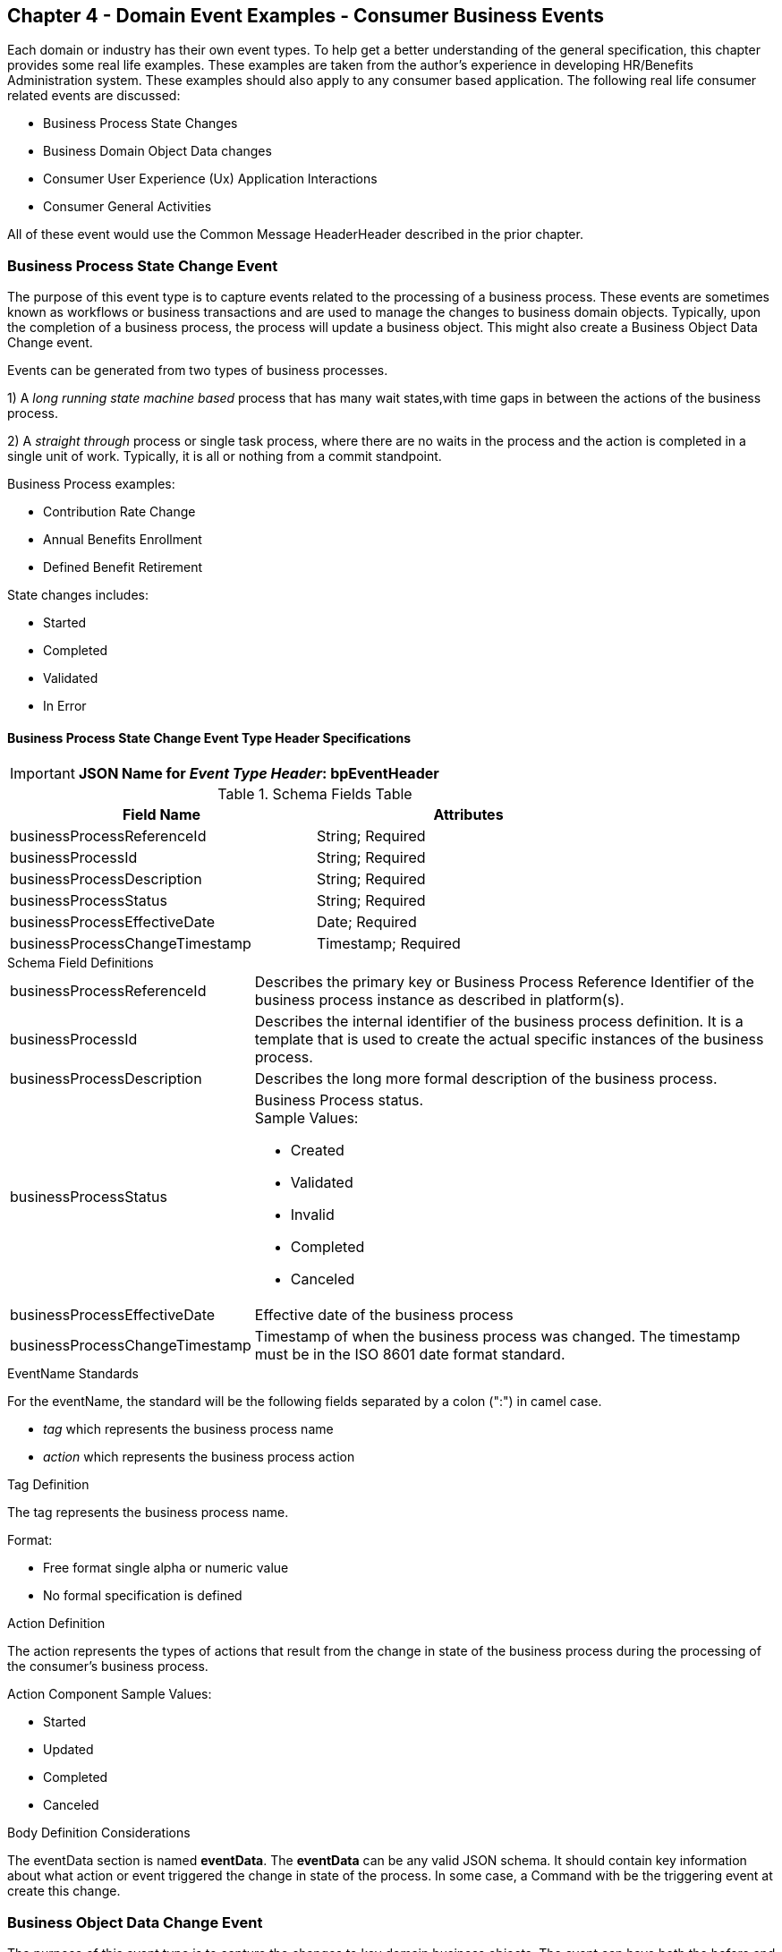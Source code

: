 == Chapter 4  - Domain Event Examples - Consumer Business Events ==

Each domain or industry has their own event types.
To help get a better understanding of the general specification, this chapter provides some real life examples. These examples are taken from the author's experience in developing HR/Benefits Administration system. 
These examples should also apply to any consumer based application. 
The following real life consumer related events are discussed:

* Business Process State Changes
* Business Domain Object Data changes
* Consumer User Experience (Ux) Application Interactions 
* Consumer General Activities 

All of these event would use the Common Message HeaderHeader described in the prior chapter.

=== Business Process State Change Event ===

The purpose of this event type is to capture events related to the processing of a business process.
These events are sometimes known as workflows or business transactions and are used to manage the changes to business domain objects. 
Typically, upon the completion of a business process, the process will update a business object. 
This might also create a Business Object Data Change event.

Events can be generated from two types of business processes. 

1) A _long running state machine based_ process that has many wait states,with time gaps in between the actions of the business process. 

2) A _straight through_ process or single task process, where there are no waits in the process and the action is completed in a single unit of work. Typically, it is all or nothing from a commit standpoint.

Business Process examples:

* Contribution Rate Change
* Annual Benefits Enrollment
* Defined Benefit Retirement

State changes includes:

* Started
* Completed
* Validated
* In Error

==== Business Process State Change Event Type Header Specifications ====

====
[IMPORTANT]
*JSON Name for _Event Type Header_: bpEventHeader*
====

.Header Attributes

.Schema Fields Table
[width= 80%, options=header]
|================================
| Field Name | Attributes
| businessProcessReferenceId | String; Required
| businessProcessId | String; Required
| businessProcessDescription | String; Required
| businessProcessStatus | String; Required
| businessProcessEffectiveDate | Date; Required
| businessProcessChangeTimestamp | Timestamp; Required
|================================

.Schema Field Definitions
[horizontal]
businessProcessReferenceId:: Describes the primary key or Business Process Reference Identifier of the business process  instance as described in platform(s). 

businessProcessId:: Describes the internal identifier of the business process definition. It is a template that is used to create the actual specific instances of the business process. 

businessProcessDescription:: Describes the long more formal description of the business process. 

businessProcessStatus:: Business Process status. +
Sample Values:
* Created
* Validated
* Invalid
* Completed
* Canceled

businessProcessEffectiveDate:: Effective date of the business process

businessProcessChangeTimestamp:: Timestamp of when the business process was changed. 
The timestamp must be in the ISO 8601 date format standard.

.EventName Standards
For the eventName, the standard will be the following fields separated by a colon (":") in camel case.

* _tag_ which represents the business process name
* _action_ which represents the business process action
 
.Tag Definition
The tag represents the business process name. 

Format:

* Free format single alpha or numeric value
* No formal specification is defined

.Action Definition
The action represents the types of actions that result from the change in state of the business process during the processing of the consumer's business process.

Action Component Sample Values:

 * Started
 * Updated
 * Completed
 * Canceled

.Body Definition Considerations
The eventData section is named *eventData*. 
The *eventData* can be any valid JSON schema.
It should contain key information about what action or event triggered the change in state of the process. 
In some case, a Command with be the triggering event at create this change.

<<<

=== Business Object Data Change Event  ===

The purpose of this event type is to capture the changes to key domain business objects.
The event can have both the before and after image or a list of data elements changes, along with the new and old values.

Sample Business Objects include:

* Person
* Employee
* Person 401k Benefits
* Person Medical Benefits
* Person Document

Data actions include:

 * Creation
 * Updated
 * Deletion
 * Master Data Management Document Merge/Split

==== Business Objects Data Change Event Type Header Specifications ====

====
[IMPORTANT]
*JSON Name for _Event Type Header_: boEventHeader*
====

.Header Attributes

.Schema Fields Table
[width= 80%, options=header]
|================================
| Field Name | Attributes
| businessObjectResourceType | String; Required
| businessObjectIdentifier | String; Required
| additionalBusinessObjectResource | Array; Optional
| - additionalBusinessObjectResourceType | String; Optional
| - additionalBusinessObjectResourceId | Date; Optional
| dataChangeTimestamp | Timestamp; Required
|================================

.Schema Field Definitions
[horizontal]
businessObjectResourceType:: Describes the primary domain data object type that was changed. +
Sample Values:

* person
* personDefinedContribution
* personHealthManagement
* personDefinedBenefit
* personDefinedBenefitCalculation
* personDocument
//Editor:Think about moving this to 'tag'. Need to determine in the Identifier is included in the tag

businessObjectIdentifier:: Provides the primary key of the business object that was changed.
This information might be a duplicate of what is in the Common Message Header.

additionalBusinessObjectResource:: Provides any additional resource type and key to help further identify the component that changed. 
This is similar to the path (../resource/{id} ) in a REST URL

additionalBusinessObjectResourceType:::: Additional resource type

additionalBusinessObjectResourceId:::: Additional resource identifier or primary key

dataChangeTimestamp:: Timestamp of the data change in the source platform. 
The timestamp must be in the RFC 3339/ISO 8601 date format standard. 
See Appendix for details.

.EventName Standards
For the eventName, the standard will be the following fields separated by a colon (":") in camel case.

* _tag_ which represents the business object name and 
* _action_ which represents the CRUD operation taken against the business object

.Tag Definition
The tag represents the business object name. 
//Editor Note: Should tag replace 'businessObjectResourceType' .

Format:

* Free format single alpha numeric value
* No formal specification is defined

.Action Definition
The action defines the type of data maintenance (CRUD) action taken on the business object.
//Editor Note: action is replacing the dataAction field in prior versions.

* Action Component Sample Values

dataAction :: Describes the data change or CRUD action performed on business object.- Create, Update, Delete. 
Also includes an primary key changes and Master Data Management (MDM) document merging. 

* Create
* Update
* Delete
* MdmDocumentMerge
* MdmDocumentSplit


.Body Definition Considerations

* The eventData section is named *eventData*
** *eventData* can be any valid JSON schema
* Contains one predefined element *extension*
** Extension is a private area that can contain its own schema
** The field is an map/array with:
*** Namespace as a key and,
 *** Any valid JSON schema as its value

.Data Fields Best Practices by Data Action

[horizontal]
Update::

The recommendation for data fields to report is to provide only the fields that changed providing both old and new values. +
Best practice recommendations:

* Personal Identification Information (PII)
** Fields: Bank/Credit Account Numbers, 
** Provide old/new unchanged from CustomerMaster; no masking required
* Arrays
** Provide Lowest Level Detail field, include all cascading keys  
** Example: Contact -> streetAddress -> { AddrID ->  OldZipcode, newZipcode  }
** Include all the fields at the same level as the changed field in entire array data object 
** For fields in a high level/hierarchy, include all keys and simple primitive types (strings, numbers,etc ) at the same hierarchy  
*  Do not include objects or arrays  in the higher levels  Do not include non-changing arrays at the same level

Create::
Provide the entire New entity. 
The alternate is too only provide foreign keys, which can be used to retrieve data from an API or data base. 

Delete:: 
Only provide a delete event if the entire document is being deleted, not if one of the source systems deleted a person.
In the eventData, provide the primary document key  (UniversalId or  Mongo _id ) and any IdMapping table
If the object/person is being delete in a given platform, but the person still exists in another platform, treat as an Update.
Only delete when no more IdMappings exist in the document

.Master Data Management Platforms/CustomerMaster

_Editor: Should this be removed_
[horizontal]
Merge::
** Treat as an MDM Merge Update event with two sections of data, one for survivor and one for deleted  
** Both sections
** Survivor _id & Deleted _id
** Id Mapping for both survivor and deleted
** Survivor document section contains the update record for the survivor document (see Update section)
** Deleted document section 
** Reason for merge
** The Platform that caused the change to occur
*** System Instance
*** Merge Field Change (old, new)

Split:: No new events, just two new event being generated
Web service call to deletePersonId service, which cleans up IdMapping and domain sections.
Generates a Normal Update event.
Web Service call refreshPersonForInternalId service, which causes a refresh through .

Ingest:: Generates a Normal Update event 

<<<

=== User Experience Action Event ===

_Ed: Ad some content around: In Ux Events, state that UX logs are really events and should be treated as them. In particular trying ot log business action. It also works for debugging and tracing log entries._

The Ux Action events are intended to capture the actual keyboard/mouse events performed by the user
 - displaying pages, clicking button or links, entering text. 
These are events related to the behavioral actions taken by the user in the online channels. 
Channel include web, mobile, IVA/chat and other future user devices like Voice Assistants.
These events are not the result of any business process or data change events. 

They are used for: 

* Behavior actions for data reporting and analytics
* Provide notifications to non-domain processes (document management, campaigns) to drive their underlying processes

Actions may include, but not limited to:

* Button clicks
* Link or action selections
* Page or screen displays
* Hover
* IVA or chat intents

The intention is to capture the actual true or syntactic actions along with a navigation/breadcrumb label. 
The goal is not to add any business semantics to the event. 
There should be enough context in the label for another offline process (e.g. analytics process) to create another event with the business semantics of the users action. 

In most systems, these are considered logging or debugging actions.
By adding a session context as a correlation value and adding additional related business object information to the event, it makes it easier for analytics processes to tie a users session together to identify key trends.

==== User Experience Action Event Type Header Specifications ====

====
[IMPORTANT]
*JSON Name for _Event Type Header_: uxEventHeader*
====
Header Attributes

.Schema Fields Table
[width= 80%, options=header]
|================================
| Field Name | Attributes
| channel | String; Required
| userDevice | String; Required
| deviceTimestamp | Array; Optional
| sessionId | String; Optional
| sessionStartTimestamp | Timestamp; Optional
| applicationVersion | String; Optional
|================================

.Schema Field Definitions

[horizontal]
channel:: Describes the channel (or UI application) where the event generated.

userDevice:: Identifies the device used by end-user.

deviceTimestamp:: Represents the timestamp on the device (May be different from the publisher timestamp). 
The timestamp must be in the RFC 3339/ISO 8601 date format standard. 
See Appendix for details.

sessionId:: Represents the unique session of end user on our channels.

sessionStartTimestamp:: Session creation or start time. 
The timestamp must be in the RFC 3339/ISO 8601 date format standard. +
See Appendix for details.

applicationName:: User Experience application name 

applicationVersion:: Version of the application

.EventName Standards
For the eventName, the standard will be the following fields separated by a colon (":") in camel case.

* UxControlName
* UserAction

.Tag Definition
In the Ux channels, there are an unbounded set of device actions a user can take: pressing buttons, displaying pages, starting process flows. 
In addition, they are an unbounded set of specific controls (buttons, etc) throughout the interface. 
For reporting and other activities, there is a need to capture that a specific control has been acted upon: pressing a specific button within a specific group of controls within a page within a business process flow. 

To reduce the complexity in trying to capture all the levels and types of components, the recommendation is to  are encode all hierarchical information (i.e. breadcrumbs) into a single label or tag using a structured format.
This tag along with the user action on this tag should reduce the complexity of the event structure and make it easier for the consuming tools to do their work.
This will also make it easier for the UX developer since they will not be dealing with the business aspect of the action.
They only need to produce an event (a.k.a. log) with a label and the actual mouse/keyboard action.
The interpretation of the label/action will be a outside downstream activity.

To make it more human readable, there will be an encoding standard to make it more human readable and make it easier to parse the tag if necessary. The tag values need to take into account all types of user interfaces and devices. 
There is a need to support new and emerging interfaces beyond web and mobile channels. The following sections discuss the naming approach.

.Tag Component Valid Values

[horizontal]

Web Channel::
* Flow - A user's perceived outcome process or unit of work; Denotes flow of interaction (pages) or conversation between user and system
** Page 
** Widget or Multiple Control Component
* Elemental Ux Control
** Button, includes clickable icons - Clickable
** Link - Clickable
** CheckBox - Selectable
** Text - Display, Hover, Table Element
** TextBox - Keyboard Actions -> Tabbing ,Enter pressed
** Bounded Lists -> Radio Buttons or checkboxes or DropDown Lists or Dials - Selectable

Mobile:: TBD

Smart Assistant/AlexaIVA/Chat:: TBD

Other on Non-Channel:: Treatment or Theme  Example xxxA/xxxB 

.Format
* Ordered sets of tuples separated by underscore '_'
* The tuple is the following fields separated by dash '-'
** LogicalName determined by Ux Designer and Data Analyst 
** UxControl Valid Value in all caps
* The order is from highest level (aFlow) to specific UX Control, (Button)

Format: <Flow_Name>-FLOW_<Page_Name>-PAGE_<ButtonLabel>-BUTTON +
Example: Retirement-FLOW_LandingPage-PAGE_OK-BUTTON (which means the user accepted their retirement elections and they will be processed)

.Action Definition
The action defines the actual keyboard/mouse actions taken by the user when interacting with the channel/device. +
Sample Values for userAction:

* Displayed
* Clicked
* Entered

.Body Definition Considerations
* The eventData section is named *eventData*
** *eventData* can be any valid JSON schema
* Contains one predefined element *extension*
** Extension is a private area that can contain its own schema
** The field is an map/array with:
*** Namespace as a key and,
*** Any valid JSON schema as its value
* This can be any significant data or data of interest for reporting at the time of the UX Event

<<<

=== Consumer Goal Event ===

These are events related to the action taken by the consumer in the context of reaching a personal goal. 

A goal is non-transactional outcome the consumer is trying to attain. +
For example, the person wants to lose 20lbs as a health goal

Actions may include:
* Started
* Completed

==== Consumer Goal Event Type Header Specification ====

====
[IMPORTANT]
The Personal goal only requires the main header +
*JSON Name for _Event Type Header_: pgEventHeader*
====

.Tag Definition
The tag represents the name of the personal goal in a machine readable format.

Format:
* Free format single alpha numeric value
* No formal specification is defined

.Action Definition
The action defines the type of task actions taken against a personal goal.

Action Component Sample Values :
* Started
* Completed

.Body Definition Considerations
* The eventData section is named *eventData*
** eventData  can be any valid JSON schema
* Contains one predefined element *extension*
** Extension is a private area that can contain its own schema
** The field is an map/array with:
** Namespace as a key and,
** Any valid JSON schema as its value
** This can be any significant data or data of interest for reporting at the time of the UX Event